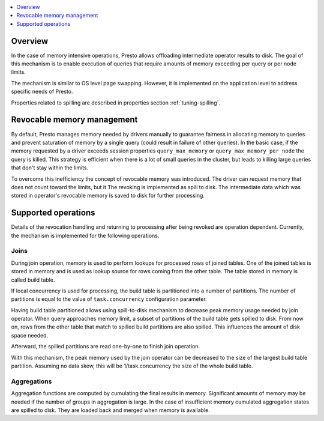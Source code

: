 .. contents::
    :local:
    :backlinks: none
    :depth: 1

Overview
--------

In the case of memory intensive operations, Presto allows offloading
intermediate operator results to disk. The goal of this mechanism is to
enable execution of queries that require amounts of memory exceeding per query
or per node limits.

The mechanism is similar to OS level page swapping. However, it is
implemented on the application level to address specific needs of Presto.

Properties related to spilling are described in properties section
:ref:`tuning-spilling`.


Revocable memory management
---------------------------

By default, Presto manages memory needed by drivers manually to guarantee
fairness in allocating memory to queries and prevent saturation of memory by a
single query (could result in failure of other queries). In the basic case,
if the memory requested by a driver exceeds session properties
``query_max_memory`` or ``query_max_memory_per_node`` the query is killed. This
strategy is efficient when there is a lot of small queries in the cluster, but
leads to killing large queries that don't stay within the limits.

To overcome this inefficiency the concept of revocable memory was introduced.
The driver can request memory that does not count toward the limits, but it The
revoking is implemented as spill to disk. The intermediate data which was stored
in operator's revocable memory is saved to disk for further processing.

Supported operations
------------------------

Details of the revocation handling and returning to processing after being
revoked are operation dependent. Currently, the mechanism is implemented for the
following operations.

Joins
^^^^^

During join operation, memory is used to perform lookups for processed rows of
joined tables. One of the joined tables is stored in memory and is used as
lookup source for rows coming from the other table. The table stored in memory
is called build table.

If local concurrency is used for processing, the build table is partitioned into
a number of partitions. The number of partitions is equal to the value of
``task.concurrency`` configuration parameter.

Having build table partitioned allows using spill-to-disk mechanism to decrease
peak memory usage needed by join operator. When query approaches memory limit, a
subset of partitions of the build table gets spilled to disk. From now on, rows
from the other table that match to spilled build partitions are also spilled.
This influences the amount of disk space needed.

Afterward, the spilled partitions are read one-by-one to finish join operation.

With this mechanism, the peak memory used by the join operator can be decreased
to the size of the largest build table partition. Assuming no data skew, this will
be 1/task.concurrency the size of the whole build table.

Aggregations
^^^^^^^^^^^^

Aggregation functions are computed by cumulating the final results in memory.
Significant amounts of memory may be needed if the number of groups in aggregation
is large. In the case of insufficient memory cumulated aggregation states are
spilled to disk. They are loaded back and merged when memory is available.
